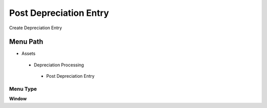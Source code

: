 
.. _functional-guide/menu/postdepreciationentry:

=======================
Post Depreciation Entry
=======================

Create Depreciation Entry

Menu Path
=========


* Assets

 * Depreciation Processing

  * Post Depreciation Entry

Menu Type
---------
\ **Window**\ 


.. seealso::
    :ref:`functional-guidewindow-postdepreciationentry`
